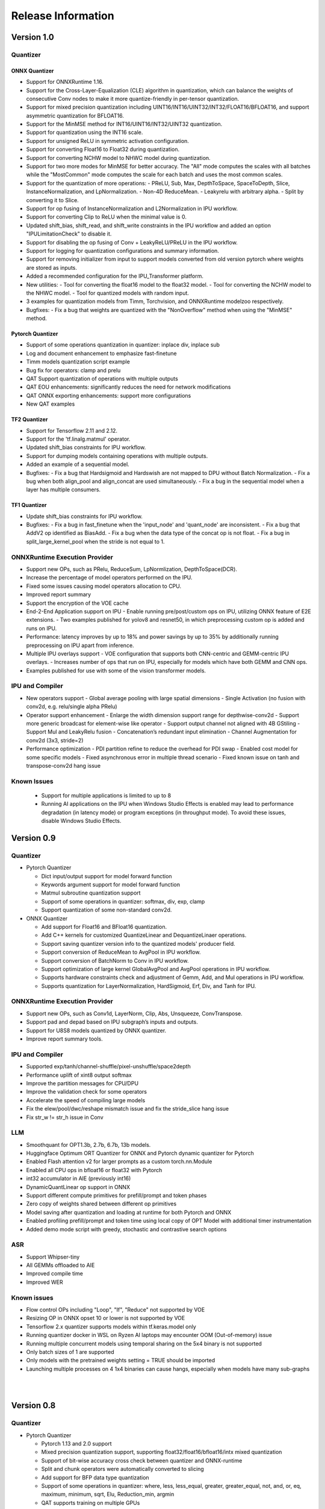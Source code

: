 ###################
Release Information
###################

***********
Version 1.0
***********
Quantizer
=========

ONNX Quantizer
--------------

- Support for ONNXRuntime 1.16.
- Support for the Cross-Layer-Equalization (CLE) algorithm in quantization, which can balance the weights of consecutive Conv nodes to make it more quantize-friendly in per-tensor quantization.
- Support for mixed precision quantization including UINT16/INT16/UINT32/INT32/FLOAT16/BFLOAT16, and support asymmetric quantization for BFLOAT16.
- Support for the MinMSE method for INT16/UINT16/INT32/UINT32 quantization.
- Support for quantization using the INT16 scale.
- Support for unsigned ReLU in symmetric activation configuration.
- Support for converting Float16 to Float32 during quantization.
- Support for converting NCHW model to NHWC model during quantization.
- Support for two more modes for MinMSE for better accuracy. The "All" mode computes the scales with all batches while the "MostCommon" mode computes the scale for each batch and uses the most common scales.
- Support for the quantization of more operations:
  - PReLU, Sub, Max, DepthToSpace, SpaceToDepth, Slice, InstanceNormalization, and LpNormalization.
  - Non-4D ReduceMean.
  - Leakyrelu with arbitrary alpha.
  - Split by converting it to Slice.
- Support for op fusing of InstanceNormalization and L2Normalization in IPU workflow.
- Support for converting Clip to ReLU when the minimal value is 0.
- Updated shift_bias, shift_read, and shift_write constraints in the IPU workflow and added an option "IPULimitationCheck" to disable it.
- Support for disabling the op fusing of Conv + LeakyReLU/PReLU in the IPU workflow.
- Support for logging for quantization configurations and summary information.
- Support for removing initializer from input to support models converted from old version pytorch where weights are stored as inputs.
- Added a recommended configuration for the IPU_Transformer platform.
- New utilities:
  - Tool for converting the float16 model to the float32 model.
  - Tool for converting the NCHW model to the NHWC model.
  - Tool for quantized models with random input.
- 3 examples for quantization models from Timm, Torchvision, and ONNXRuntime modelzoo respectively.
- Bugfixes:
  - Fix a bug that weights are quantized with the "NonOverflow" method when using the "MinMSE" method.

Pytorch Quantizer
-----------------

- Support of some operations quantization in quantizer: inplace div, inplace sub
- Log and document enhancement to emphasize fast-finetune
- Timm models quantization script example
- Bug fix for operators: clamp and prelu
- QAT Support quantization of operations with multiple outputs
- QAT EOU enhancements: significantly reduces the need for network modifications
- QAT ONNX exporting enhancements: support more configurations
- New QAT examples

TF2 Quantizer
-------------

- Support for Tensorflow 2.11 and 2.12.
- Support for the 'tf.linalg.matmul' operator.
- Updated shift_bias constraints for IPU workflow.
- Support for dumping models containing operations with multiple outputs.
- Added an example of a sequential model.
- Bugfixes:
  - Fix a bug that Hardsigmoid and Hardswish are not mapped to DPU without Batch Normalization.
  - Fix a bug when both align_pool and align_concat are used simultaneously.
  - Fix a bug in the sequential model when a layer has multiple consumers.

TF1 Quantizer
-------------

- Update shift_bias constraints for IPU workflow.
- Bugfixes:
  - Fix a bug in fast_finetune when the 'input_node' and 'quant_node' are inconsistent.
  - Fix a bug that AddV2 op identified as BiasAdd.
  - Fix a bug when the data type of the concat op is not float.
  - Fix a bug in split_large_kernel_pool when the stride is not equal to 1.

ONNXRuntime Execution Provider
==============================

- Support new OPs, such as PRelu, ReduceSum, LpNormlization, DepthToSpace(DCR).
- Increase the percentage of model operators performed on the IPU.
- Fixed some issues causing model operators allocation to CPU.
- Improved report summary
- Support the encryption of the VOE cache
- End-2-End Application support on IPU
  - Enable running pre/post/custom ops on IPU, utilizing ONNX feature of E2E extensions.
  - Two examples published for yolov8 and resnet50, in which preprocessing custom op is added and runs on IPU.
- Performance: latency improves by up to 18% and power savings by up to 35% by additionally running preprocessing on IPU apart from inference.
- Multiple IPU overlays support
  - VOE configuration that supports both CNN-centric and GEMM-centric IPU overlays.
  - Increases number of ops that run on IPU, especially for models which have both GEMM and CNN ops.
- Examples published for use with some of the vision transformer models.

IPU and Compiler
==============================

- New operators support
  - Global average pooling with large spatial dimensions
  - Single Activation (no fusion with conv2d, e.g. relu/single alpha PRelu)
- Operator support enhancement
  - Enlarge the width dimension support range for depthwise-conv2d
  - Support more generic broadcast for element-wise like operator
  - Support output channel not aligned with 4B GStiling
  - Support Mul and LeakyRelu fusion
  - Concatenation’s redundant input elimination
  - Channel Augmentation for conv2d (3x3, stride=2)
- Performance optimization
  - PDI partition refine to reduce the overhead for PDI swap
  - Enabled cost model for some specific models
  - Fixed asynchronous error in multiple thread scenario
  - Fixed known issue on tanh and transpose-conv2d hang issue

Known Issues
==============================
  - Support for multiple applications is limited to up to 8
  - Running AI applications on the IPU when Windows Studio Effects is enabled may lead to performance degradation (in latency mode) or program exceptions (in throughput mode). To avoid these issues, disable Windows Studio Effects.


***********
Version 0.9
***********

Quantizer
=========

- Pytorch Quantizer

  - Dict input/output support for model forward function
  - Keywords argument support for model forward function
  - Matmul subroutine quantization support
  - Support of some operations in quantizer: softmax, div, exp, clamp
  - Support quantization of some non-standard conv2d.


- ONNX Quantizer

  - Add support for Float16 and BFloat16 quantization.
  - Add C++ kernels for customized QuantizeLinear and DequantizeLinaer operations.
  - Support saving quantizer version info to the quantized models' producer field.
  - Support conversion of ReduceMean to AvgPool in IPU workflow.
  - Support conversion of BatchNorm to Conv in IPU workflow.
  - Support optimization of large kernel GlobalAvgPool and AvgPool operations in IPU workflow.
  - Supports hardware constraints check and adjustment of Gemm, Add, and Mul operations in IPU workflow.
  - Supports quantization for LayerNormalization, HardSigmoid, Erf, Div, and Tanh for IPU.

ONNXRuntime Execution Provider
==============================

- Support new OPs, such as Conv1d, LayerNorm, Clip, Abs, Unsqueeze, ConvTranspose.
- Support pad and depad based on IPU subgraph’s inputs and outputs.
- Support for U8S8 models quantized by ONNX quantizer.
- Improve report summary tools.

IPU and Compiler
================

- Supported exp/tanh/channel-shuffle/pixel-unshuffle/space2depth
- Performance uplift of xint8 output softmax
- Improve the partition messages for CPU/DPU
- Improve the validation check for some operators
- Accelerate the speed of compiling large models
- Fix the elew/pool/dwc/reshape mismatch issue and fix the stride_slice hang issue
- Fix str_w != str_h issue in Conv


LLM
===

- Smoothquant for OPT1.3b, 2.7b, 6.7b, 13b models. 
- Huggingface Optimum ORT Quantizer for ONNX and Pytorch dynamic quantizer for Pytorch
- Enabled Flash attention v2 for larger prompts as a custom torch.nn.Module
- Enabled all CPU ops in bfloat16 or float32 with Pytorch
- int32 accumulator in AIE (previously int16)
- DynamicQuantLinear op support in ONNX
- Support different compute primitives for prefill/prompt and token phases 
- Zero copy of weights shared between different op primitives
- Model saving after quantization and loading at runtime for both Pytorch and ONNX
- Enabled profiling prefill/prompt and token time using local copy of OPT Model with additional timer instrumentation
- Added demo mode script with greedy, stochastic and contrastive search options

ASR
===
- Support Whipser-tiny
- All GEMMs offloaded to AIE
- Improved compile time
- Improved WER

Known issues
============

- Flow control OPs including "Loop", "If", "Reduce" not supported by VOE
- Resizing OP in ONNX opset 10 or lower is not supported by VOE
- Tensorflow 2.x quantizer supports models within tf.keras.model only
- Running quantizer docker in WSL on Ryzen AI laptops may encounter OOM (Out-of-memory) issue
- Running multiple concurrent models using temporal sharing on the 5x4 binary is not supported
- Only batch sizes of 1 are supported
- Only models with the pretrained weights setting = TRUE should be imported
- Launching multiple processes on 4 1x4 binaries can cause hangs, especially when models have many sub-graphs

|
|

***********
Version 0.8
***********

Quantizer
=========

- Pytorch Quantizer

  - Pytorch 1.13 and 2.0 support
  - Mixed precision quantization support, supporting float32/float16/bfloat16/intx mixed quantization
  - Support of bit-wise accuracy cross check between quantizer and ONNX-runtime
  - Split and chunk operators were automatically converted to slicing
  - Add support for BFP data type quantization
  - Support of some operations in quantizer: where, less, less_equal, greater, greater_equal, not, and, or, eq, maximum, minimum, sqrt, Elu, Reduction_min, argmin
  - QAT supports training on multiple GPUs
  - QAT supports operations with multiple inputs or outputs

- ONNX Quantizer

  - Provided Python wheel file for installation
  - Support OnnxRuntime 1.15
  - Supports setting input shapes of random data reader
  - Supports random data reader in the dump model function
  - Supports saving the S8S8 model in U8S8 format for IPU
  - Supports simulation of Sigmoid, Swish, Softmax, AvgPool, GlobalAvgPool, ReduceMean and LeakyRelu for IPU
  - Supports node fusions for IPU
  
ONNXRuntime Execution Provider 
==============================

- Supports for U8S8 quantized ONNX models
- Improve the function of falling back to CPU EP
- Improve AIE plugin framework

  - Supports LLM Demo
  - Supports Gemm ASR
  - Supports E2E AIE acceleration for Pre/Post ops
  - Improve the easy-of-use for partition and  deployment
- Supports  models containing subgraphs
- Supports report summary about OP assignment
- Supports report summary about DPU subgraphs falling back to CPU
- Improve log printing and troubleshooting tools.
- Upstreamed to ONNX Runtime Github repo for any data type support and bug fix

IPU and Compiler
================

- Extended the support range of some operators

  - Larger input size: conv2d, dwc
  - Padding mode: pad
  - Broadcast: add
  - Variant dimension (non-NHWC shape): reshape, transpose, add
- Support new operators, e.g. reducemax(min/sum/avg), argmax(min)
- Enhanced multi-level fusion
- Performance enhancement for some operators
- Add quantization information validation
- Improvement in device partition

  - User friendly message
  - Target-dependency check

Demos
=====

- New Demos link: https://account.amd.com/en/forms/downloads/ryzen-ai-software-platform-xef.html?filename=transformers_2308.zip

  - LLM demo with OPT-1.3B/2.7B/6.7B
  - Automatic speech recognition demo with Whisper-tiny

Known issues
============
- Flow control OPs including "Loop", "If", "Reduce" not supported by VOE
- Resize OP in ONNX opset 10 or lower not supported by VOE
- Tensorflow 2.x quantizer supports models within tf.keras.model only
- Running quantizer docker in WSL on Ryzen AI laptops may encounter OOM (Out-of-memory) issue
- Run multiple concurrent models by temporal sharing on the Performance optimized overlay (5x4.xclbin) is not supported
- Support batch size 1 only for IPU


|
|

***********
Version 0.7
***********

Quantizer
=========

- Docker Containers

  - Provided CPU dockers for Pytorch, Tensorflow 1.x, and Tensorflow 2.x quantizer
  - Provided GPU Docker files to build GPU dockers

- Pytorch Quantizer

  - Supports multiple output conversion to slicing
  - Enhanced transpose OP optimization
  - Inspector support new IP targets for IPU

- ONNX Quantizer

  - Provided Python wheel file for installation
  - Supports quantizing ONNX models for IPU as a plugin for the ONNX Runtime native quantizer
  - Supports power-of-two quantization with both QDQ and QOP format
  - Supports Non-overflow and Min-MSE quantization methods
  - Supports various quantization configurations in power-of-two quantization in both QDQ and QOP format.
   
    - Supports signed and unsigned configurations.
    - Supports symmetry and asymmetry configurations.
    - Supports per-tensor and per-channel configurations.
  - Supports bias quantization using int8 datatype for IPU.
  - Supports quantization parameters (scale) refinement for IPU.
  - Supports excluding certain operations from quantization for IPU.
  - Supports ONNX models larger than 2GB.
  - Supports using CUDAExecutionProvider for calibration in quantization
  - Open source and upstreamed to Microsoft Olive Github repo

- TensorFlow 2.x Quantizer

  - Added support for exporting the quantized model ONNX format.
  - Added support for the keras.layers.Activation('leaky_relu')

- TensorFlow 1.x Quantizer

  - Added support for folding Reshape and ResizeNearestNeighbor operators.
  - Added support for splitting Avgpool and Maxpool with large kernel sizes into smaller kernel sizes.
  - Added support for quantizing Sum, StridedSlice, and Maximum operators.
  - Added support for setting the input shape of the model, which is useful in deploying models with undefined input shapes.
  - Add support for setting the opset version in exporting ONNX format

ONNX Runtime Execution Provider
===============================

- Vitis ONNX Runtime Execution Provider (VOE)

  - Supports ONNX Opset version 18, ONNX Runtime 1.16.0, and ONNX version 1.13
  - Supports both C++ and Python APIs(Python version 3)
  - Supports deploy model with other EPs 
  - Supports falling back to CPU EP
  - Open source and upstreamed to ONNX Runtime Github repo
  - Compiler

    - Multiple Level op fusion
    - Supports the  same muti-output operator like chunk split 
    - Supports split big pooling to small pooling        
    - Supports 2-channel writeback feature for Hard-Sigmoid and Depthwise-Convolution
    - Supports 1-channel GStiling
    - Explicit pad-fix in CPU subgraph for 4-byte alignment
    - Tuning the performance for multiple models

IPU
===

- Two configurations

  - Power Optimized Overlay
      
    - Suitable for smaller AI models (1x4.xclbin)
    - Supports spatial sharing, up to 4 concurrent AI workloads

  - Performance Optimized Overlay (5x4.xclbin)
       
    - Suitable for larger AI models

Known issues
============
- Flow control OPs including "Loop", "If", "Reduce" are not supported by VOE
- Resize OP in ONNX opset 10 or lower not supported by VOE
- Tensorflow 2.x quantizer supports models within tf.keras.model only
- Running quantizer docker in WSL on Ryzen AI laptops may encounter OOM (Out-of-memory) issue
- Run multiple concurrent models by temporal sharing on the Performance optimized overlay (5x4.xclbin) is not supported
 



..
  ------------

  #####################################
  License
  #####################################

 Ryzen AI is licensed under `MIT License <https://github.com/amd/ryzen-ai-documentation/blob/main/License>`_ . Refer to the `LICENSE File <https://github.com/amd/ryzen-ai-documentation/blob/main/License>`_ for the full license text and copyright notice.
